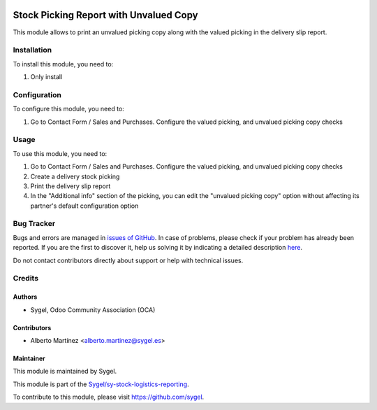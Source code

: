 .. image:: https://img.shields.io/badge/licence-AGPL--3-blue.svg
	:target: http://www.gnu.org/licenses/agpl
	:alt: License: AGPL-3

=======================================
Stock Picking Report with Unvalued Copy
=======================================

This module allows to print an unvalued picking copy along with the valued picking in the delivery slip report.


Installation
============

To install this module, you need to:

#. Only install


Configuration
=============

To configure this module, you need to:

#. Go to Contact Form / Sales and Purchases. Configure the valued picking, and unvalued picking copy checks


Usage
=====

To use this module, you need to:

#. Go to Contact Form / Sales and Purchases. Configure the valued picking, and unvalued picking copy checks

#. Create a delivery stock picking

#. Print the delivery slip report

#. In the "Additional info" section of the picking, you can edit the "unvalued picking copy" option without affecting its partner's default configuration option



Bug Tracker
===========

Bugs and errors are managed in `issues of GitHub <https://github.com/sygel-technology/sy-stock-logistics-reporting/issues>`_.
In case of problems, please check if your problem has already been
reported. If you are the first to discover it, help us solving it by indicating
a detailed description `here <https://github.com/sygel-technology/sy-stock-logistics-reporting/issues/new>`_.

Do not contact contributors directly about support or help with technical issues.


Credits
=======

Authors
~~~~~~~

* Sygel, Odoo Community Association (OCA)


Contributors
~~~~~~~~~~~~

* Alberto Martínez <alberto.martinez@sygel.es>


Maintainer
~~~~~~~~~~

This module is maintained by Sygel.

.. image:: https://pbs.twimg.com/profile_images/702799639855157248/ujffk9GL_200x200.png
   :alt: Sygel
   :target: https://www.sygel.es

This module is part of the `Sygel/sy-stock-logistics-reporting <https://github.com/sygel-technology/sy-stock-logistics-reporting>`_.

To contribute to this module, please visit https://github.com/sygel.
